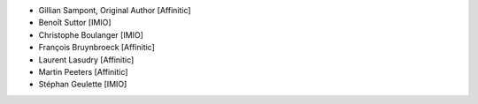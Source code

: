- Gillian Sampont, Original Author [Affinitic]
- Benoît Suttor [IMIO]
- Christophe Boulanger [IMIO]
- François Bruynbroeck [Affinitic]
- Laurent Lasudry [Affinitic]
- Martin Peeters [Affinitic]
- Stéphan Geulette [IMIO]
